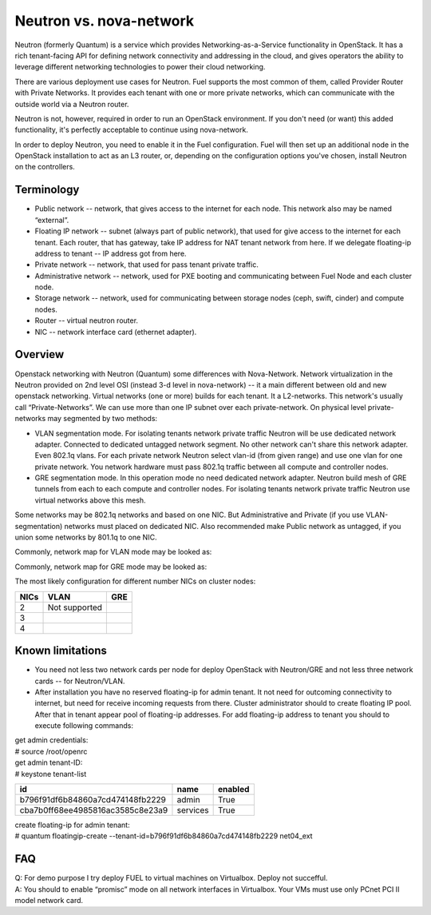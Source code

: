 .. index:: Neutron vs. nova-network, Quantum vs. nova-network

Neutron vs. nova-network
========================

Neutron (formerly Quantum) is a service which provides Networking-as-a-Service 
functionality in OpenStack. It has a rich tenant-facing API for defining network 
connectivity and addressing in the cloud, and gives operators the ability to 
leverage different networking technologies to power their cloud networking.

There are various deployment use cases for Neutron. Fuel supports the most 
common of them, called Provider Router with Private Networks. It provides each 
tenant with one or more private networks, which can communicate with the outside 
world via a Neutron router.

Neutron is not, however, required in order to run an OpenStack environment. If 
you don't need (or want) this added functionality, it's perfectly acceptable to 
continue using nova-network.

In order to deploy Neutron, you need to enable it in the Fuel configuration. 
Fuel will then set up an additional node in the OpenStack installation to act 
as an L3 router, or, depending on the configuration options you've chosen, 
install Neutron on the controllers.


Terminology
-----------

* Public network -- network, that gives access to the internet for each node. This network also may be named “external”.
* Floating IP network -- subnet (always part of public network), that used for give access to the internet for each tenant. Each router, that has gateway, take IP address for NAT tenant network from here. If we delegate floating-ip address to tenant -- IP address got from here.
* Private network -- network, that used for pass tenant private traffic.
* Administrative network -- network, used for PXE booting and communicating between Fuel Node and each cluster node.
* Storage network -- network, used for communicating between storage nodes (ceph, swift, cinder) and compute nodes.
* Router -- virtual neutron router.
* NIC -- network interface card (ethernet adapter).

Overview
--------
Openstack networking with Neutron (Quantum) some differences with Nova-Network. Network virtualization in the Neutron  provided on 2nd level OSI (instead 3-d level in nova-network) -- it a main different between old and new openstack networking. Virtual networks (one or more) builds for each tenant. It a L2-networks. This network's usually call “Private-Networks”.  We can use more than one IP subnet over each private-network. On physical level private-networks may segmented by two methods:

* VLAN segmentation mode. For isolating tenants network private traffic Neutron will be use dedicated network adapter. Connected to dedicated untagged network segment. No other network can't share this network adapter. Even 802.1q vlans. For each private network Neutron select vlan-id (from given range) and use one vlan for one private network. You network hardware must pass 802.1q traffic between all compute and controller nodes.

* GRE segmentation mode. In this operation mode no need dedicated network adapter. Neutron build mesh of GRE tunnels from each to each compute and controller nodes. For isolating tenants network private traffic Neutron use virtual networks above this mesh.
Some networks may be 802.1q networks and based on one NIC. But Administrative and Private (if you use VLAN-segmentation) networks must placed on dedicated NIC. Also recommended make Public network as untagged, if you union some networks by 801.1q to one NIC.

Commonly, network map for VLAN mode may be looked as:

.. image:: /_images/Neutron_32_gre_v2.png
  :align: center


Commonly, network map for GRE mode may be looked as:

.. image:: /_images/Neutron_32_vlan_v2.png
  :align: center
  
The most likely configuration for different number NICs on cluster nodes:

+------+----------------------------------------+----------------------------------------+ 
| NICs | VLAN                                   |                        GRE             | 
+======+========================================+========================================+ 
|   2  |  Not supported                         | .. image:: /_images/q32_gre_2nic.svg   | 
|      |                                        |    :align: center                      |
+------+----------------------------------------+----------------------------------------+
|   3  | .. image:: /_images/q32_vlan_3nic.svg  | .. image:: /_images/q32_gre_3nic.svg   |
|      |    :align: center                      |    :align: center                      |
+------+----------------------------------------+----------------------------------------+
|   4  | .. image:: /_images/q32_vlan_4nic.svg  | .. image:: /_images/q32_gre_4nic.svg   |
|      |    :align: center                      |    :align: center                      |
+------+----------------------------------------+----------------------------------------+


Known limitations
-----------------

* You need not less two network cards per node for deploy OpenStack with Neutron/GRE and not less three network cards -- for Neutron/VLAN.

* After installation you have no reserved floating-ip for admin tenant. It not need for outcoming connectivity to internet, but need for receive incoming requests from there. Cluster administrator should to create floating IP pool. After that in tenant appear pool of floating-ip addresses. For add floating-ip address to tenant you should to execute following commands:

| get admin credentials:
| # source /root/openrc
| get admin tenant-ID:
| # keystone tenant-list

+----------------------------------+----------+---------+
|                id                |   name   | enabled |
+==================================+==========+=========+
| b796f91df6b84860a7cd474148fb2229 |  admin   |   True  |
+----------------------------------+----------+---------+
| cba7b0ff68ee4985816ac3585c8e23a9 | services |   True  |
+----------------------------------+----------+---------+

| create floating-ip for admin tenant:
| # quantum floatingip-create --tenant-id=b796f91df6b84860a7cd474148fb2229 net04_ext


FAQ
---

| Q: For demo purpose I try deploy FUEL to virtual machines on Virtualbox. Deploy not succefful.
| A: You should to enable “promisc” mode on all network interfaces in Virtualbox. Your VMs must use only PCnet PCI II model network card.


